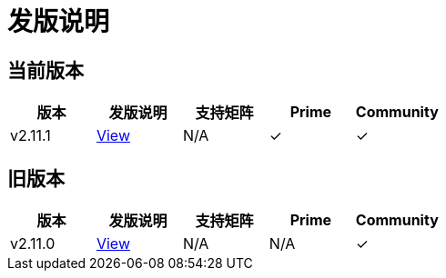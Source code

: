 = 发版说明

== 当前版本

|===
| 版本 | 发版说明 | 支持矩阵 | Prime | Community

| v2.11.1
| https://github.com/rancher/rancher/releases/tag/v2.11.1[View]
| N/A
| &#10003;
| &#10003;
|===

== 旧版本

|===
| 版本 | 发版说明 | 支持矩阵 | Prime | Community

| v2.11.0
| https://github.com/rancher/rancher/releases/tag/v2.11.0[View]
| N/A
| N/A
| &#10003;
|===
